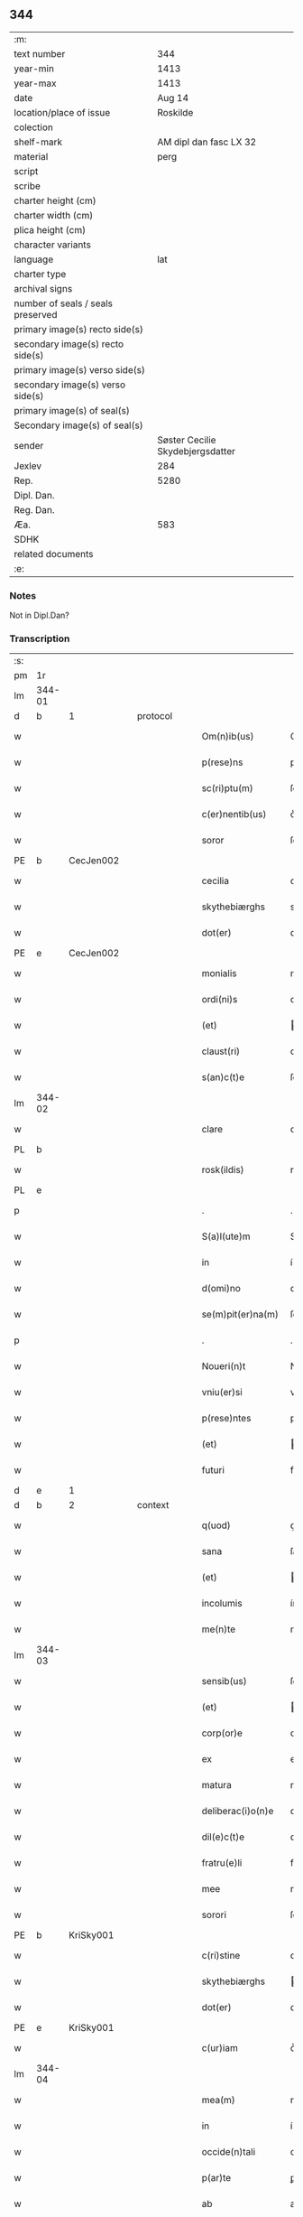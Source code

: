** 344

| :m:                               |                                  |
| text number                       |                              344 |
| year-min                          |                             1413 |
| year-max                          |                             1413 |
| date                              |                           Aug 14 |
| location/place of issue           |                         Roskilde |
| colection                         |                                  |
| shelf-mark                        |           AM dipl dan fasc LX 32 |
| material                          |                             perg |
| script                            |                                  |
| scribe                            |                                  |
| charter height (cm)               |                                  |
| charter width (cm)                |                                  |
| plica height (cm)                 |                                  |
| character variants                |                                  |
| language                          |                              lat |
| charter type                      |                                  |
| archival signs                    |                                  |
| number of seals / seals preserved |                                  |
| primary image(s) recto side(s)    |                                  |
| secondary image(s) recto side(s)  |                                  |
| primary image(s) verso side(s)    |                                  |
| secondary image(s) verso side(s)  |                                  |
| primary image(s) of seal(s)       |                                  |
| Secondary image(s) of seal(s)     |                                  |
| sender                            | Søster Cecilie Skydebjergsdatter |
| Jexlev                            |                              284 |
| Rep.                              |                             5280 |
| Dipl. Dan.                        |                                  |
| Reg. Dan.                         |                                  |
| Æa.                               |                              583 |
| SDHK                              |                                  |
| related documents                 |                                  |
| :e:                               |                                  |

*** Notes
Not in Dipl.Dan?

*** Transcription
| :s: |        |   |   |   |   |                    |               |   |   |   |   |     |   |   |   |               |          |          |  |    |    |    |    |
| pm  | 1r     |   |   |   |   |                    |               |   |   |   |   |     |   |   |   |               |          |          |  |    |    |    |    |
| lm  | 344-01 |   |   |   |   |                    |               |   |   |   |   |     |   |   |   |               |          |          |  |    |    |    |    |
| d  | b      | 1  |   | protocol  |   |                      |               |   |   |   |                   |     |   |   |    |               |          |          |  |    |    |    |    |
| w   |        |   |   |   |   | Om(n)ib(us)        | Om̅ıbꝫ         |   |   |   |   | lat |   |   |   |        344-01 | 1:protocol |          |  |    |    |    |    |
| w   |        |   |   |   |   | p(rese)ns          | pn̅           |   |   |   |   | lat |   |   |   |        344-01 | 1:protocol |          |  |    |    |    |    |
| w   |        |   |   |   |   | sc(ri)ptu(m)       | ſcptu̅        |   |   |   |   | lat |   |   |   |        344-01 | 1:protocol |          |  |    |    |    |    |
| w   |        |   |   |   |   | c(er)nentib(us)    | c͛nentíbꝫ      |   |   |   |   | lat |   |   |   |        344-01 | 1:protocol |          |  |    |    |    |    |
| w   |        |   |   |   |   | soror              | ſoꝛoꝛ         |   |   |   |   | lat |   |   |   |        344-01 | 1:protocol |          |  |    |    |    |    |
| PE  | b      | CecJen002  |   |   |   |                    |               |   |   |   |   |     |   |   |   |               |          |          |  |    |    |    |    |
| w   |        |   |   |   |   | cecilia            | cecílía       |   |   |   |   | lat |   |   |   |        344-01 | 1:protocol |          |  |1410|    |    |    |
| w   |        |   |   |   |   | skythebiærghs      | skẏthebíærgh |   |   |   |   | lat |   |   |   |        344-01 | 1:protocol |          |  |1410|    |    |    |
| w   |        |   |   |   |   | dot(er)            | dot͛           |   |   |   |   | lat |   |   |   |        344-01 | 1:protocol |          |  |1410|    |    |    |
| PE  | e      | CecJen002  |   |   |   |                    |               |   |   |   |   |     |   |   |   |               |          |          |  |    |    |    |    |
| w   |        |   |   |   |   | monialis           | moníalı      |   |   |   |   | lat |   |   |   |        344-01 | 1:protocol |          |  |    |    |    |    |
| w   |        |   |   |   |   | ordi(ni)s          | oꝛdı̅         |   |   |   |   | lat |   |   |   |        344-01 | 1:protocol |          |  |    |    |    |    |
| w   |        |   |   |   |   | (et)               |              |   |   |   |   | lat |   |   |   |        344-01 | 1:protocol |          |  |    |    |    |    |
| w   |        |   |   |   |   | claust(ri)         | clauﬅ        |   |   |   |   | lat |   |   |   |        344-01 | 1:protocol |          |  |    |    |    |    |
| w   |        |   |   |   |   | s(an)c(t)e         | ſc̅e           |   |   |   |   | lat |   |   |   |        344-01 | 1:protocol |          |  |    |    |    |    |
| lm  | 344-02 |   |   |   |   |                    |               |   |   |   |   |     |   |   |   |               |          |          |  |    |    |    |    |
| w   |        |   |   |   |   | clare              | clare         |   |   |   |   | lat |   |   |   |        344-02 | 1:protocol |          |  |    |    |    |    |
| PL  | b      |   |   |   |   |                    |               |   |   |   |   |     |   |   |   |               |          |          |  |    |    |    |    |
| w   |        |   |   |   |   | rosk(ildis)        | roꝭ          |   |   |   |   | lat |   |   |   |        344-02 | 1:protocol |          |  |    |    |1421|    |
| PL  | e      |   |   |   |   |                    |               |   |   |   |   |     |   |   |   |               |          |          |  |    |    |    |    |
| p   |        |   |   |   |   | .                  | .             |   |   |   |   | lat |   |   |   |        344-02 | 1:protocol |          |  |    |    |    |    |
| w   |        |   |   |   |   | S(a)l(ute)m        | Sl̅           |   |   |   |   | lat |   |   |   |        344-02 | 1:protocol |          |  |    |    |    |    |
| w   |        |   |   |   |   | in                 | í            |   |   |   |   | lat |   |   |   |        344-02 | 1:protocol |          |  |    |    |    |    |
| w   |        |   |   |   |   | d(omi)no           | dn̅o           |   |   |   |   | lat |   |   |   |        344-02 | 1:protocol |          |  |    |    |    |    |
| w   |        |   |   |   |   | se(m)pit(er)na(m)  | ſe̅pít͛na̅       |   |   |   |   | lat |   |   |   |        344-02 | 1:protocol |          |  |    |    |    |    |
| p   |        |   |   |   |   | .                  | .             |   |   |   |   | lat |   |   |   |        344-02 | 1:protocol |          |  |    |    |    |    |
| w   |        |   |   |   |   | Noueri(n)t         | Nouerı̅t       |   |   |   |   | lat |   |   |   |        344-02 | 1:protocol |          |  |    |    |    |    |
| w   |        |   |   |   |   | vniu(er)si         | vníu͛ſí        |   |   |   |   | lat |   |   |   |        344-02 | 1:protocol |          |  |    |    |    |    |
| w   |        |   |   |   |   | p(rese)ntes        | pn̅te         |   |   |   |   | lat |   |   |   |        344-02 | 1:protocol |          |  |    |    |    |    |
| w   |        |   |   |   |   | (et)               |              |   |   |   |   | lat |   |   |   |        344-02 | 1:protocol |          |  |    |    |    |    |
| w   |        |   |   |   |   | futuri             | futurí        |   |   |   |   | lat |   |   |   |        344-02 | 1:protocol |          |  |    |    |    |    |
| d  | e      | 1  |   |   |   |                      |               |   |   |   |                   |     |   |   |    |               |          |          |  |    |    |    |    |
| d  | b      | 2  |   | context  |   |                      |               |   |   |   |                   |     |   |   |    |               |          |          |  |    |    |    |    |
| w   |        |   |   |   |   | q(uod)             | ꝙ             |   |   |   |   | lat |   |   |   |        344-02 | 2:context |          |  |    |    |    |    |
| w   |        |   |   |   |   | sana               | ſana          |   |   |   |   | lat |   |   |   |        344-02 | 2:context |          |  |    |    |    |    |
| w   |        |   |   |   |   | (et)               |              |   |   |   |   | lat |   |   |   |        344-02 | 2:context |          |  |    |    |    |    |
| w   |        |   |   |   |   | incolumis          | íncolumí     |   |   |   |   | lat |   |   |   |        344-02 | 2:context |          |  |    |    |    |    |
| w   |        |   |   |   |   | me(n)te            | me̅te          |   |   |   |   | lat |   |   |   |        344-02 | 2:context |          |  |    |    |    |    |
| lm  | 344-03 |   |   |   |   |                    |               |   |   |   |   |     |   |   |   |               |          |          |  |    |    |    |    |
| w   |        |   |   |   |   | sensib(us)         | ſenſıbꝫ       |   |   |   |   | lat |   |   |   |        344-03 | 2:context |          |  |    |    |    |    |
| w   |        |   |   |   |   | (et)               |              |   |   |   |   | lat |   |   |   |        344-03 | 2:context |          |  |    |    |    |    |
| w   |        |   |   |   |   | corp(or)e          | coꝛꝑe         |   |   |   |   | lat |   |   |   |        344-03 | 2:context |          |  |    |    |    |    |
| w   |        |   |   |   |   | ex                 | ex            |   |   |   |   | lat |   |   |   |        344-03 | 2:context |          |  |    |    |    |    |
| w   |        |   |   |   |   | matura             | matura        |   |   |   |   | lat |   |   |   |        344-03 | 2:context |          |  |    |    |    |    |
| w   |        |   |   |   |   | deliberac(i)o(n)e  | delıberac̅oe   |   |   |   |   | lat |   |   |   |        344-03 | 2:context |          |  |    |    |    |    |
| w   |        |   |   |   |   | dil(e)c(t)e        | dılc̅e         |   |   |   |   | lat |   |   |   |        344-03 | 2:context |          |  |    |    |    |    |
| w   |        |   |   |   |   | fratru(e)li        | fratruͤlí      |   |   |   |   | lat |   |   |   |        344-03 | 2:context |          |  |    |    |    |    |
| w   |        |   |   |   |   | mee                | mee           |   |   |   |   | lat |   |   |   |        344-03 | 2:context |          |  |    |    |    |    |
| w   |        |   |   |   |   | sorori             | ſoꝛoꝛí        |   |   |   |   | lat |   |   |   |        344-03 | 2:context |          |  |    |    |    |    |
| PE  | b      | KriSky001  |   |   |   |                    |               |   |   |   |   |     |   |   |   |               |          |          |  |    |    |    |    |
| w   |        |   |   |   |   | c(ri)stine         | cﬅíne        |   |   |   |   | lat |   |   |   |        344-03 | 2:context |          |  |1411|    |    |    |
| w   |        |   |   |   |   | skythebiærghs      | ẏthebíærghs  |   |   |   |   | lat |   |   |   |        344-03 | 2:context |          |  |1411|    |    |    |
| w   |        |   |   |   |   | dot(er)            | dot͛           |   |   |   |   | lat |   |   |   |        344-03 | 2:context |          |  |1411|    |    |    |
| PE  | e      | KriSky001  |   |   |   |                    |               |   |   |   |   |     |   |   |   |               |          |          |  |    |    |    |    |
| w   |        |   |   |   |   | c(ur)iam           | cᷣıa          |   |   |   |   | lat |   |   |   |        344-03 | 2:context |          |  |    |    |    |    |
| lm  | 344-04 |   |   |   |   |                    |               |   |   |   |   |     |   |   |   |               |          |          |  |    |    |    |    |
| w   |        |   |   |   |   | mea(m)             | mea̅           |   |   |   |   | lat |   |   |   |        344-04 | 2:context |          |  |    |    |    |    |
| w   |        |   |   |   |   | in                 | í            |   |   |   |   | lat |   |   |   |        344-04 | 2:context |          |  |    |    |    |    |
| w   |        |   |   |   |   | occide(n)tali      | occıde̅talí    |   |   |   |   | lat |   |   |   |        344-04 | 2:context |          |  |    |    |    |    |
| w   |        |   |   |   |   | p(ar)te            | ꝑte           |   |   |   |   | lat |   |   |   |        344-04 | 2:context |          |  |    |    |    |    |
| w   |        |   |   |   |   | ab                 | ab            |   |   |   |   | lat |   |   |   |        344-04 | 2:context |          |  |    |    |    |    |
| w   |        |   |   |   |   | ecc(lesi)a         | ecc̅a          |   |   |   |   | lat |   |   |   |        344-04 | 2:context |          |  |    |    |    |    |
| w   |        |   |   |   |   | b(ea)ti            | bt̅ı           |   |   |   |   | lat |   |   |   |        344-04 | 2:context |          |  |    |    |    |    |
| w   |        |   |   |   |   | dionisij           | díoníſí      |   |   |   |   | lat |   |   |   |        344-04 | 2:context |          |  |    |    |    |    |
| w   |        |   |   |   |   | (et)               |              |   |   |   |   | lat |   |   |   |        344-04 | 2:context |          |  |    |    |    |    |
| w   |        |   |   |   |   | aq(ui)lonari       | aqlonarí     |   |   |   |   | lat |   |   |   |        344-04 | 2:context |          |  |    |    |    |    |
| w   |        |   |   |   |   | p(ar)te            | ꝑte           |   |   |   |   | lat |   |   |   |        344-04 | 2:context |          |  |    |    |    |    |
| w   |        |   |   |   |   | platee             | platee        |   |   |   |   | lat |   |   |   |        344-04 | 2:context |          |  |    |    |    |    |
| w   |        |   |   |   |   | sita(m)            | ſíta̅          |   |   |   |   | lat |   |   |   |        344-04 | 2:context |          |  |    |    |    |    |
| w   |        |   |   |   |   | m(ihi)             |             |   |   |   |   | lat |   |   |   |        344-04 | 2:context |          |  |    |    |    |    |
| w   |        |   |   |   |   | titulo             | título        |   |   |   |   | lat |   |   |   |        344-04 | 2:context |          |  |    |    |    |    |
| w   |        |   |   |   |   | iuste              | íuﬅe          |   |   |   |   | lat |   |   |   |        344-04 | 2:context |          |  |    |    |    |    |
| w   |        |   |   |   |   | he(er)ditat(is)    | he͛dítatꝭ      |   |   |   |   | lat |   |   |   |        344-04 | 2:context |          |  |    |    |    |    |
| w   |        |   |   |   |   | p(ost)             | p            |   |   |   |   | lat |   |   |   |        344-04 | 2:context |          |  |    |    |    |    |
| lm  | 344-05 |   |   |   |   |                    |               |   |   |   |   |     |   |   |   |               |          |          |  |    |    |    |    |
| w   |        |   |   |   |   | morte(m)           | moꝛte̅         |   |   |   |   | lat |   |   |   |        344-05 | 2:context |          |  |    |    |    |    |
| w   |        |   |   |   |   | dil(e)c(t)i        | dılc̅ı         |   |   |   |   | lat |   |   |   |        344-05 | 2:context |          |  |    |    |    |    |
| w   |        |   |   |   |   | p(at)ris           | pr̅ı          |   |   |   |   | lat |   |   |   |        344-05 | 2:context |          |  |    |    |    |    |
| w   |        |   |   |   |   | mei                | meí           |   |   |   |   | lat |   |   |   |        344-05 | 2:context |          |  |    |    |    |    |
| w   |        |   |   |   |   | an(te)q(uam)       | an̅ꝙ          |   |   |   |   | lat |   |   |   |        344-05 | 2:context |          |  |    |    |    |    |
| w   |        |   |   |   |   | ordine(m)          | oꝛdíne̅        |   |   |   |   | lat |   |   |   |        344-05 | 2:context |          |  |    |    |    |    |
| w   |        |   |   |   |   | int(ra)ui          | íntuí        |   |   |   |   | lat |   |   |   |        344-05 | 2:context |          |  |    |    |    |    |
| w   |        |   |   |   |   | aduoluta(m)        | aduoluta̅      |   |   |   |   | lat |   |   |   |        344-05 | 2:context |          |  |    |    |    |    |
| w   |        |   |   |   |   | cu(m)              | cu̅            |   |   |   |   | lat |   |   |   |        344-05 | 2:context |          |  |    |    |    |    |
| w   |        |   |   |   |   | o(mn)ib(us)        | o̅ıbꝫ          |   |   |   |   | lat |   |   |   |        344-05 | 2:context |          |  |    |    |    |    |
| w   |        |   |   |   |   | suis               | ſuí          |   |   |   |   | lat |   |   |   |        344-05 | 2:context |          |  |    |    |    |    |
| w   |        |   |   |   |   | p(er)tine(n)cijs   | ꝑtíne̅cí     |   |   |   |   | lat |   |   |   |        344-05 | 2:context |          |  |    |    |    |    |
| w   |        |   |   |   |   | (con)fero          | ꝯfero         |   |   |   |   | lat |   |   |   |        344-05 | 2:context |          |  |    |    |    |    |
| w   |        |   |   |   |   | pure               | pure          |   |   |   |   | lat |   |   |   |        344-05 | 2:context |          |  |    |    |    |    |
| w   |        |   |   |   |   | p(ro)p(ter)        | ̅             |   |   |   |   | lat |   |   |   |        344-05 | 2:context |          |  |    |    |    |    |
| w   |        |   |   |   |   | d(eu)m             | d̅            |   |   |   |   | lat |   |   |   |        344-05 | 2:context |          |  |    |    |    |    |
| w   |        |   |   |   |   | (et)               |              |   |   |   |   | lat |   |   |   |        344-05 | 2:context |          |  |    |    |    |    |
| w   |        |   |   |   |   | resigno            | reſígno       |   |   |   |   | lat |   |   |   |        344-05 | 2:context |          |  |    |    |    |    |
| lm  | 344-06 |   |   |   |   |                    |               |   |   |   |   |     |   |   |   |               |          |          |  |    |    |    |    |
| w   |        |   |   |   |   | ad                 | ad            |   |   |   |   | lat |   |   |   |        344-06 | 2:context |          |  |    |    |    |    |
| w   |        |   |   |   |   | dies               | díe          |   |   |   |   | lat |   |   |   |        344-06 | 2:context |          |  |    |    |    |    |
| w   |        |   |   |   |   | suos               | ſuo          |   |   |   |   | lat |   |   |   |        344-06 | 2:context |          |  |    |    |    |    |
| w   |        |   |   |   |   | lib(er)e           | lıb͛e          |   |   |   |   | lat |   |   |   |        344-06 | 2:context |          |  |    |    |    |    |
| w   |        |   |   |   |   | possidenda(m)      | poıdenda̅     |   |   |   |   | lat |   |   |   |        344-06 | 2:context |          |  |    |    |    |    |
| w   |        |   |   |   |   | ip(s)a             | íp̅a           |   |   |   |   | lat |   |   |   |        344-06 | 2:context |          |  |    |    |    |    |
| w   |        |   |   |   |   | vero               | vero          |   |   |   |   | lat |   |   |   |        344-06 | 2:context |          |  |    |    |    |    |
| w   |        |   |   |   |   | soror              | ſoꝛoꝛ         |   |   |   |   | lat |   |   |   |        344-06 | 2:context |          |  |    |    |    |    |
| PE  | b      | KriSky001  |   |   |   |                    |               |   |   |   |   |     |   |   |   |               |          |          |  |    |    |    |    |
| w   |        |   |   |   |   | c(ri)stina         | cﬅína        |   |   |   |   | lat |   |   |   |        344-06 | 2:context |          |  |1412|    |    |    |
| PE  | e      | KriSky001  |   |   |   |                    |               |   |   |   |   |     |   |   |   |               |          |          |  |    |    |    |    |
| w   |        |   |   |   |   | de                 | de            |   |   |   |   | lat |   |   |   |        344-06 | 2:context |          |  |    |    |    |    |
| w   |        |   |   |   |   | medio              | medıo         |   |   |   |   | lat |   |   |   |        344-06 | 2:context |          |  |    |    |    |    |
| w   |        |   |   |   |   | sublata            | ſublata       |   |   |   |   | lat |   |   |   |        344-06 | 2:context |          |  |    |    |    |    |
| w   |        |   |   |   |   | p(re)d(i)c(t)a     | p̅dc̅a          |   |   |   |   | lat |   |   |   |        344-06 | 2:context |          |  |    |    |    |    |
| w   |        |   |   |   |   | curia              | curía         |   |   |   |   | lat |   |   |   |        344-06 | 2:context |          |  |    |    |    |    |
| w   |        |   |   |   |   | cu(m)              | cu̅            |   |   |   |   | lat |   |   |   |        344-06 | 2:context |          |  |    |    |    |    |
| w   |        |   |   |   |   | o(mn)ib(us)        | o̅ıbꝫ          |   |   |   |   | lat |   |   |   |        344-06 | 2:context |          |  |    |    |    |    |
| w   |        |   |   |   |   | suis               | ſuí          |   |   |   |   | lat |   |   |   |        344-06 | 2:context |          |  |    |    |    |    |
| w   |        |   |   |   |   | p(er)tine(n)cijs   | ꝑtíne̅cí     |   |   |   |   | lat |   |   |   |        344-06 | 2:context |          |  |    |    |    |    |
| lm  | 344-07 |   |   |   |   |                    |               |   |   |   |   |     |   |   |   |               |          |          |  |    |    |    |    |
| w   |        |   |   |   |   | p(re)d(i)c(t)o     | p̅dc̅o          |   |   |   |   | lat |   |   |   |        344-07 | 2:context |          |  |    |    |    |    |
| w   |        |   |   |   |   | claust(ro)         | clauﬅͦ         |   |   |   |   | lat |   |   |   |        344-07 | 2:context |          |  |    |    |    |    |
| w   |        |   |   |   |   | attinebit          | attínebít     |   |   |   |   | lat |   |   |   |        344-07 | 2:context |          |  |    |    |    |    |
| w   |        |   |   |   |   | p(er)petuo         | ꝑpetuo        |   |   |   |   | lat |   |   |   |        344-07 | 2:context |          |  |    |    |    |    |
| w   |        |   |   |   |   | iure               | íure          |   |   |   |   | lat |   |   |   |        344-07 | 2:context |          |  |    |    |    |    |
| w   |        |   |   |   |   | possidenda         | poıdenda     |   |   |   |   | lat |   |   |   |        344-07 | 2:context |          |  |    |    |    |    |
| w   |        |   |   |   |   | s(i)n(e)           | ſ̅            |   |   |   |   | lat |   |   |   |        344-07 | 2:context |          |  |    |    |    |    |
| w   |        |   |   |   |   | reclamac(i)o(n)e   | reclamac̅oe    |   |   |   |   | lat |   |   |   |        344-07 | 2:context |          |  |    |    |    |    |
| w   |        |   |   |   |   | (et)               |              |   |   |   |   | lat |   |   |   |        344-07 | 2:context |          |  |    |    |    |    |
| w   |        |   |   |   |   | impetic(i)o(n)e    | ímpetíc̅oe     |   |   |   |   | lat |   |   |   |        344-07 | 2:context |          |  |    |    |    |    |
| w   |        |   |   |   |   | cui(us)cu(m)q(ue)  | cuı᷒cu̅qꝫ       |   |   |   |   | lat |   |   |   |        344-07 | 2:context |          |  |    |    |    |    |
| p   |        |   |   |   |   | .                  | .             |   |   |   |   | lat |   |   |   |        344-07 | 2:context |          |  |    |    |    |    |
| d  | e      | 2  |   |   |   |                      |               |   |   |   |                   |     |   |   |    |               |          |          |  |    |    |    |    |
| d  | b      | 3  |   | eschatocol  |   |                      |               |   |   |   |                   |     |   |   |    |               |          |          |  |    |    |    |    |
| w   |        |   |   |   |   | Jn                 | Jn            |   |   |   |   | lat |   |   |   |        344-07 | 3:eschatocol |          |  |    |    |    |    |
| w   |        |   |   |   |   | cui(us)            | cuí          |   |   |   |   | lat |   |   |   |        344-07 | 3:eschatocol |          |  |    |    |    |    |
| w   |        |   |   |   |   | rei                | reí           |   |   |   |   | lat |   |   |   |        344-07 | 3:eschatocol |          |  |    |    |    |    |
| w   |        |   |   |   |   | testi¦moniu(m)     | teﬅí¦moníu̅    |   |   |   |   | lat |   |   |   | 344-07—344-08 | 3:eschatocol |          |  |    |    |    |    |
| w   |        |   |   |   |   | sigillu(m)         | ſígíllu̅       |   |   |   |   | lat |   |   |   |        344-08 | 3:eschatocol |          |  |    |    |    |    |
| w   |        |   |   |   |   | n(ost)ri           | nr̅ı           |   |   |   |   | lat |   |   |   |        344-08 | 3:eschatocol |          |  |    |    |    |    |
| w   |        |   |   |   |   | (con)uent(us)      | ꝯuent        |   |   |   |   | lat |   |   |   |        344-08 | 3:eschatocol |          |  |    |    |    |    |
| w   |        |   |   |   |   | (et)               |              |   |   |   |   | lat |   |   |   |        344-08 | 3:eschatocol |          |  |    |    |    |    |
| w   |        |   |   |   |   | sigillu(m)         | ſígíllu̅       |   |   |   |   | lat |   |   |   |        344-08 | 3:eschatocol |          |  |    |    |    |    |
| w   |        |   |   |   |   | officij            | offící       |   |   |   |   | lat |   |   |   |        344-08 | 3:eschatocol |          |  |    |    |    |    |
| w   |        |   |   |   |   | m(at)ris           | mr̅ı          |   |   |   |   | lat |   |   |   |        344-08 | 3:eschatocol |          |  |    |    |    |    |
| w   |        |   |   |   |   | n(ost)re           | nr̅e           |   |   |   |   | lat |   |   |   |        344-08 | 3:eschatocol |          |  |    |    |    |    |
| w   |        |   |   |   |   | abb(atiss)e        | abb̅e          |   |   |   |   | lat |   |   |   |        344-08 | 3:eschatocol |          |  |    |    |    |    |
| w   |        |   |   |   |   | vna                | vna           |   |   |   |   | lat |   |   |   |        344-08 | 3:eschatocol |          |  |    |    |    |    |
| w   |        |   |   |   |   | cu(m)              | cu̅            |   |   |   |   | lat |   |   |   |        344-08 | 3:eschatocol |          |  |    |    |    |    |
| w   |        |   |   |   |   | sigillis           | ſígıllí      |   |   |   |   | lat |   |   |   |        344-08 | 3:eschatocol |          |  |    |    |    |    |
| w   |        |   |   |   |   | ho(no)rabilium     | ho̅ꝛabılíu    |   |   |   |   | lat |   |   |   |        344-08 | 3:eschatocol |          |  |    |    |    |    |
| w   |        |   |   |   |   | viror(um)          | víroꝝ         |   |   |   |   | lat |   |   |   |        344-08 | 3:eschatocol |          |  |    |    |    |    |
| w   |        |   |   |   |   | v(idelicet)        | vꝫ            |   |   |   |   | lat |   |   |   |        344-08 | 3:eschatocol |          |  |    |    |    |    |
| lm  | 344-09 |   |   |   |   |                    |               |   |   |   |   |     |   |   |   |               |          |          |  |    |    |    |    |
| w   |        |   |   |   |   | d(omi)ni           | dn̅ı           |   |   |   |   | lat |   |   |   |        344-09 | 3:eschatocol |          |  |    |    |    |    |
| PE  | b      | NieBos002  |   |   |   |                    |               |   |   |   |   |     |   |   |   |               |          |          |  |    |    |    |    |
| w   |        |   |   |   |   | nicholai           | nícholaí      |   |   |   |   | lat |   |   |   |        344-09 | 3:eschatocol |          |  |1413|    |    |    |
| w   |        |   |   |   |   | boecij             | boecí        |   |   |   |   | lat |   |   |   |        344-09 | 3:eschatocol |          |  |1413|    |    |    |
| PE  | e      | NieBos002  |   |   |   |                    |               |   |   |   |   |     |   |   |   |               |          |          |  |    |    |    |    |
| w   |        |   |   |   |   | canonici           | canonící      |   |   |   |   | lat |   |   |   |        344-09 | 3:eschatocol |          |  |    |    |    |    |
| PL  | b      |   |   |   |   |                    |               |   |   |   |   |     |   |   |   |               |          |          |  |    |    |    |    |
| w   |        |   |   |   |   | rosk(ildensis)     | roꝭ          |   |   |   |   | lat |   |   |   |        344-09 | 3:eschatocol |          |  |    |    |1422|    |
| PL  | e      |   |   |   |   |                    |               |   |   |   |   |     |   |   |   |               |          |          |  |    |    |    |    |
| w   |        |   |   |   |   | (et)               |              |   |   |   |   | lat |   |   |   |        344-09 | 3:eschatocol |          |  |    |    |    |    |
| w   |        |   |   |   |   | p(re)uisoris       | p̅uıſoꝛí      |   |   |   |   | lat |   |   |   |        344-09 | 3:eschatocol |          |  |    |    |    |    |
| w   |        |   |   |   |   | claust(ri)         | clauﬅ        |   |   |   |   | lat |   |   |   |        344-09 | 3:eschatocol |          |  |    |    |    |    |
| w   |        |   |   |   |   | s(an)c(t)e         | ſc̅e           |   |   |   |   | lat |   |   |   |        344-09 | 3:eschatocol |          |  |    |    |    |    |
| w   |        |   |   |   |   | clare              | clare         |   |   |   |   | lat |   |   |   |        344-09 | 3:eschatocol |          |  |    |    |    |    |
| w   |        |   |   |   |   | (et)               |              |   |   |   |   | lat |   |   |   |        344-09 | 3:eschatocol |          |  |    |    |    |    |
| w   |        |   |   |   |   | d(omi)ni           | dn̅ı           |   |   |   |   | lat |   |   |   |        344-09 | 3:eschatocol |          |  |    |    |    |    |
| PE  | b      | JenJak002  |   |   |   |                    |               |   |   |   |   |     |   |   |   |               |          |          |  |    |    |    |    |
| w   |        |   |   |   |   | ioh(ann)is         | ıoh̅ı         |   |   |   |   | lat |   |   |   |        344-09 | 3:eschatocol |          |  |1414|    |    |    |
| w   |        |   |   |   |   | iacobi             | íacobí        |   |   |   |   | lat |   |   |   |        344-09 | 3:eschatocol |          |  |1414|    |    |    |
| PE  | e      | JenJak002  |   |   |   |                    |               |   |   |   |   |     |   |   |   |               |          |          |  |    |    |    |    |
| w   |        |   |   |   |   | p(re)uisoris       | p̅uíſoꝛí      |   |   |   |   | lat |   |   |   |        344-09 | 3:eschatocol |          |  |    |    |    |    |
| w   |        |   |   |   |   | claust(ri)         | clauﬅ        |   |   |   |   | lat |   |   |   |        344-09 | 3:eschatocol |          |  |    |    |    |    |
| w   |        |   |   |   |   | s(an)c(t)e         | ſc̅e           |   |   |   |   | lat |   |   |   |        344-09 | 3:eschatocol |          |  |    |    |    |    |
| lm  | 344-10 |   |   |   |   |                    |               |   |   |   |   |     |   |   |   |               |          |          |  |    |    |    |    |
| w   |        |   |   |   |   | agnet(is)          | agnetꝭ        |   |   |   |   | lat |   |   |   |        344-10 | 3:eschatocol |          |  |    |    |    |    |
| w   |        |   |   |   |   | p(rese)ntib(us)    | pn̅tíbꝫ        |   |   |   |   | lat |   |   |   |        344-10 | 3:eschatocol |          |  |    |    |    |    |
| w   |        |   |   |   |   | e(st)              | e̅             |   |   |   |   | lat |   |   |   |        344-10 | 3:eschatocol |          |  |    |    |    |    |
| w   |        |   |   |   |   | appe(n)su(m)       | ae̅ſu̅         |   |   |   |   | lat |   |   |   |        344-10 | 3:eschatocol |          |  |    |    |    |    |
| p   |        |   |   |   |   | .                  | .             |   |   |   |   | lat |   |   |   |        344-10 | 3:eschatocol |          |  |    |    |    |    |
| w   |        |   |   |   |   | Datu(m)            | Datu̅          |   |   |   |   | lat |   |   |   |        344-10 | 3:eschatocol |          |  |    |    |    |    |
| PL  | b      |   |   |   |   |                    |               |   |   |   |   |     |   |   |   |               |          |          |  |    |    |    |    |
| w   |        |   |   |   |   | rosk(ildis)        | roꝭ          |   |   |   |   | lat |   |   |   |        344-10 | 3:eschatocol |          |  |    |    |1423|    |
| PL  | e      |   |   |   |   |                    |               |   |   |   |   |     |   |   |   |               |          |          |  |    |    |    |    |
| w   |        |   |   |   |   | a(n)no             | a̅no           |   |   |   |   | lat |   |   |   |        344-10 | 3:eschatocol |          |  |    |    |    |    |
| w   |        |   |   |   |   | d(omi)ni           | dn̅ı           |   |   |   |   | lat |   |   |   |        344-10 | 3:eschatocol |          |  |    |    |    |    |
| p   |        |   |   |   |   | .                  | .             |   |   |   |   | lat |   |   |   |        344-10 | 3:eschatocol |          |  |    |    |    |    |
| n   |        |   |   |   |   | mͦ                  | ͦ             |   |   |   |   | lat |   |   |   |        344-10 | 3:eschatocol |          |  |    |    |    |    |
| p   |        |   |   |   |   | .                  | .             |   |   |   |   | lat |   |   |   |        344-10 | 3:eschatocol |          |  |    |    |    |    |
| n   |        |   |   |   |   | cdͦ                 | cdͦ            |   |   |   |   | lat |   |   |   |        344-10 | 3:eschatocol |          |  |    |    |    |    |
| p   |        |   |   |   |   | .                  | .             |   |   |   |   | lat |   |   |   |        344-10 | 3:eschatocol |          |  |    |    |    |    |
| n   |        |   |   |   |   | xiijͦ               | xııȷͦ          |   |   |   |   |     |   |   |   |               | 3:eschatocol |          |  |    |    |    |    |
| p   |        |   |   |   |   | .                  | .             |   |   |   |   | lat |   |   |   |        344-10 | 3:eschatocol |          |  |    |    |    |    |
| w   |        |   |   |   |   | vigilia            | vígílía       |   |   |   |   | lat |   |   |   |        344-10 | 3:eschatocol |          |  |    |    |    |    |
| w   |        |   |   |   |   | assu(m)pc(i)o(n)is | au̅pc̅oı      |   |   |   |   | lat |   |   |   |        344-10 | 3:eschatocol |          |  |    |    |    |    |
| w   |        |   |   |   |   | b(ea)te            | bt̅e           |   |   |   |   | lat |   |   |   |        344-10 | 3:eschatocol |          |  |    |    |    |    |
| w   |        |   |   |   |   | virgi(ni)s         | vírgı̅        |   |   |   |   | lat |   |   |   |        344-10 | 3:eschatocol |          |  |    |    |    |    |
| p   |        |   |   |   |   | .                  | .             |   |   |   |   | lat |   |   |   |        344-10 | 3:eschatocol |          |  |    |    |    |    |
| d  | e      | 3  |   |   |   |                      |               |   |   |   |                   |     |   |   |    |               |          |          |  |    |    |    |    |
| :e: |        |   |   |   |   |                    |               |   |   |   |   |     |   |   |   |               |          |          |  |    |    |    |    |